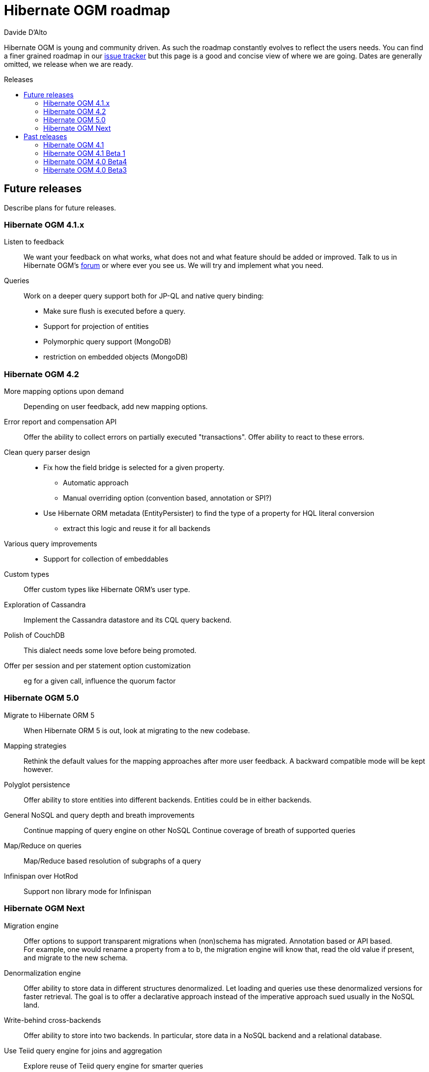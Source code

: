 = Hibernate OGM roadmap
Davide D'Alto
:awestruct-layout: project-frame
:awestruct-project: ogm
:toc:
:toc-placement: preamble
:toc-title: Releases

Hibernate OGM is young and community driven.
As such the roadmap constantly evolves to reflect the users needs.
You can find a finer grained roadmap in our https://hibernate.atlassian.net/browse/OGM[issue tracker]
but this page is a good and concise view of where we are going.
Dates are generally omitted, we release when we are ready.

== Future releases

Describe plans for future releases.

=== Hibernate OGM 4.1.x

Listen to feedback::
We want your feedback on what works, what does not and what feature should be added or improved.
Talk to us in Hibernate OGM's https://forums.hibernate.org/viewforum.php?f=31[forum]
or where ever you see us.
We will try and implement what you need.

Queries::
Work on a deeper query support both for JP-QL and native query binding:

* Make sure flush is executed before a query.
* Support for projection of entities
* Polymorphic query support (MongoDB)
* restriction on embedded objects (MongoDB)

=== Hibernate OGM 4.2

More mapping options upon demand::
Depending on user feedback, add new mapping options.

Error report and compensation API::
Offer the ability to collect errors on partially executed "transactions".
Offer ability to react to these errors.

Clean query parser design::
* Fix how the field bridge is selected for a given property.
** Automatic approach
** Manual overriding option (convention based, annotation or SPI?)
* Use Hibernate ORM metadata (EntityPersister)
  to find the type of a property for HQL literal conversion
** extract this logic and reuse it for all backends

Various query improvements::
* Support for collection of embeddables

Custom types::
Offer custom types like Hibernate ORM's user type.

Exploration of Cassandra::
Implement the Cassandra datastore and its CQL query backend.

Polish of CouchDB::
This dialect needs some love before being promoted.

Offer per session and per statement option customization::
eg for a given call, influence the quorum factor

=== Hibernate OGM 5.0

Migrate to Hibernate ORM 5::
When Hibernate ORM 5 is out, look at migrating to the new codebase.

Mapping strategies::
Rethink the default values for the mapping approaches after more user feedback.
A backward compatible mode will be kept however.

Polyglot persistence::
Offer ability to store entities into different backends.
Entities could be in either backends.


General NoSQL and query depth and breath improvements::
Continue mapping of query engine on other NoSQL
Continue coverage of breath of supported queries

Map/Reduce on queries::
Map/Reduce based resolution of subgraphs of a query

Infinispan over HotRod::
Support non library mode for Infinispan

=== Hibernate OGM Next

Migration engine::
Offer options to support transparent migrations when (non)schema has migrated.
Annotation based or API based. +
For example, one would rename a property from a to b,
the migration engine will know that, read the old value if present,
and migrate to the new schema.

Denormalization engine::
Offer ability to store data in different structures denormalized.
Let loading and queries use these denormalized versions for faster retrieval.
The goal is to offer a declarative approach
instead of the imperative approach sued usually in the NoSQL land.

Write-behind cross-backends::
Offer ability to store into two backends.
In particular, store data in a NoSQL backend and a relational database.

Use Teiid query engine for joins and aggregation::
Explore reuse of Teiid query engine for smarter queries

== Past releases

An aggregated changelog of what has happened.
We are too lazy to go back down to the history of time
so we will start at 4.0 Beta 3.

=== Hibernate OGM 4.1

Performance and stabilization::
Review performance and overall choices before going final.
In particular, database round trips and query execution speed (see below).
Reuse of the data loaded between an entity and its association lookup.

Improved Neo4J navigation::
Explore label (Neo4J 2). +
Support Neo4J with ability to keep node reference for cheap navigation when resolving proxies
thus avoiding unnecessary lookups.

* Store tuple as data snapshot via IdentityMap or enhanced entity
* Use stored tuples as navigation tools instead of fetching (graph databases)

Stable mapping model::
The way data is stored is now stable.
We have ironed out the last details.

Set benchmark solution and reusable test suite with automated test::
Start exploring benchmark solution with regular tests in a CI.
Add reusable TCK for both CRUD and query support.

==== Additional query support

Query support for Neo4J::
Support JP-QL and native queries.

Query support for CouchDB::
Support JP-QL and native queries.

Move to proper OgmLoader implementations::
Discuss how to properly load objects via the OgmLoader approach.

Cache query plans::
Look at Hibernate ORM's HQLQueryPlan which essentially caches results
of a query translator which in term calls the entity loader.
A similar design or even interface result is probably possible

Various query improvements::
* Make sure flush is executed before a query.
* Support for projection

=== Hibernate OGM 4.1 Beta 1

Annotation based option system::
Each datastore can use specific annotations to customize its behavior.
The user can use either annotations or a programmatic API

* offer ability for each dialect to react to metadata specific information
* programmatic and annotation based
* for different scopes: generic, type and properties
* retrofit this for MongoDB's options

CRUD support for CouchDB::
Support the CouchDB document DB to read and store entities and associations.

JPA related improvements::
Compatibility with JPA 2.1 and Hibernate ORM 4.3. +
Support for the various +EntityManager.createQuery+ methods including named queries.

Batch changes per transactions::
Offer the [classname]+GridDialect+ the option to receive a batch of operations
to execute. Some drivers are better that way and can increase the isolation level.
MongoDB is the first dialect benefiting from that support.

=== Hibernate OGM 4.0 Beta4

CRUD support for Neo4J::
Support the Neo4J Graph DB to read and store entities and associations.

Native query::
Offer the ability to pass a native backend query and bind the result to an entity.
All flexibility of the native underlying query system is available
at the cost of portability.

Use immutable metadata info to lower memory pressure::
Data passed to the [classname]+GridDialect+ are made of:

* an object specific data (id etc)
* an object type generic data (table name, column name etc)

+
The object type information could be shared to lower memory consumption
and avoid the object creation cost.

=== Hibernate OGM 4.0 Beta3

Improved query support around projection and operators::
Supported operators $$=, <, <=, >, =>, IN, LIKE, BETWEEN$$. +
Supported boolean combinations: AND, OR, NOT. +
Support for simple property projections and embedded objects.

JP-QL query support for MongoDB::
Execute JP-QL queries as MongoDB queries.

Discriminator based hierarchy::
Support for hierarchy of classes using a discriminator column as defined by JPA.

JBoss AS 7 integration module::
Add Hibernate OGM support by copying the module in the JBoss AS module repository.

Support for Hibernate Search mass indexing::
Mass indexing now works out of the box when using Hibernate OGM.

Upgrade to Hibernate ORM 4.2 and JPA 2.1::
